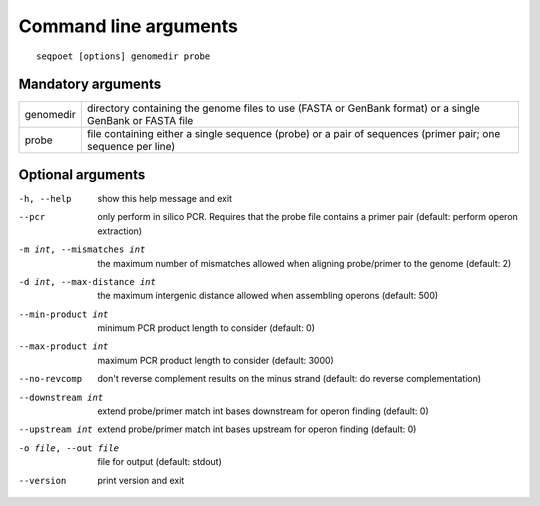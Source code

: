 Command line arguments
======================

::

    seqpoet [options] genomedir probe

Mandatory arguments
-------------------

=============   =======================================================
genomedir       directory containing the genome files to use (FASTA or
                GenBank format) or a single GenBank or FASTA file
probe           file containing either a single sequence (probe) or a
                pair of sequences (primer pair; one sequence per line)
=============   =======================================================

Optional arguments
------------------

-h, --help            show this help message and exit
--pcr                 only perform in silico PCR. Requires that the probe
                      file contains a primer pair (default: perform operon
                      extraction)
-m int, --mismatches int
                      the maximum number of mismatches allowed when aligning
                      probe/primer to the genome (default: 2)
-d int, --max-distance int
                      the maximum intergenic distance allowed when
                      assembling operons (default: 500)
--min-product int     minimum PCR product length to consider (default: 0)
--max-product int     maximum PCR product length to consider (default: 3000)
--no-revcomp          don't reverse complement results on the minus strand
                      (default: do reverse complementation)
--downstream int      extend probe/primer match int bases downstream for
                      operon finding (default: 0)
--upstream int        extend probe/primer match int bases upstream for
                      operon finding (default: 0)
-o file, --out file   file for output (default: stdout)
--version             print version and exit
